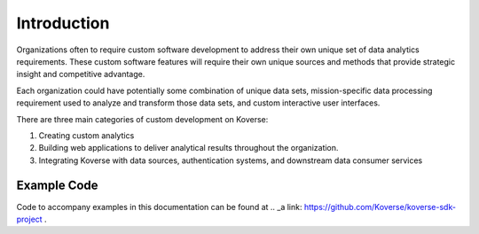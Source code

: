 .. _kov-Introduction:

Introduction
------------

Organizations often to require custom software development to address their own unique set of data analytics requirements.
These custom software features will require their own unique sources and methods that provide strategic insight and competitive advantage.

Each organization could have potentially some combination of unique data sets, mission-specific data processing requirement used to analyze and transform those data sets, and custom interactive user interfaces.

There are three main categories of custom development on Koverse:

#. Creating custom analytics
#. Building web applications to deliver analytical results throughout the organization.
#. Integrating Koverse with data sources, authentication systems, and downstream data consumer services

Example Code
^^^^^^^^^^^^

Code to accompany examples in this documentation can be found at .. _a link: https://github.com/Koverse/koverse-sdk-project .
